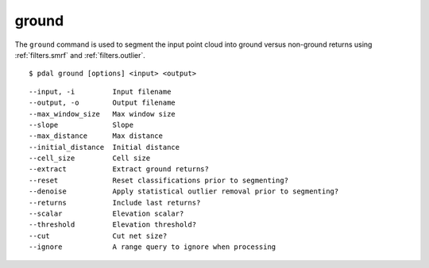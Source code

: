 .. _ground_command:

********************************************************************************
ground
********************************************************************************

The ``ground`` command is used to segment the input point cloud into ground
versus non-ground returns using :ref:`filters.smrf` and :ref:`filters.outlier`.

::

    $ pdal ground [options] <input> <output>

::

  --input, -i         Input filename
  --output, -o        Output filename
  --max_window_size   Max window size
  --slope             Slope
  --max_distance      Max distance
  --initial_distance  Initial distance
  --cell_size         Cell size
  --extract           Extract ground returns?
  --reset             Reset classifications prior to segmenting?
  --denoise           Apply statistical outlier removal prior to segmenting?
  --returns           Include last returns?
  --scalar            Elevation scalar?
  --threshold         Elevation threshold?
  --cut               Cut net size?
  --ignore            A range query to ignore when processing


